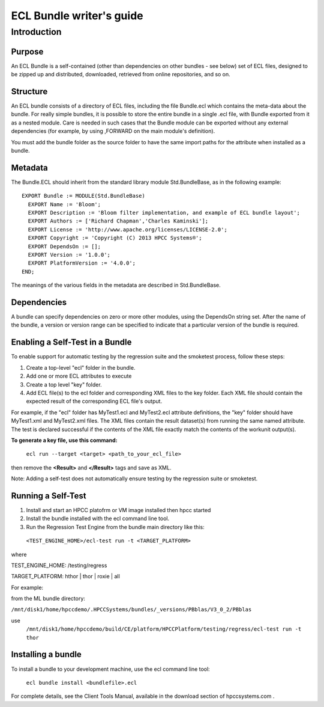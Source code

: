 =========================
ECL Bundle writer's guide
=========================

************
Introduction
************

Purpose
=======
An ECL Bundle is a self-contained (other than dependencies on other bundles - see below) set of
ECL files, designed to be zipped up and distributed, downloaded, retrieved from online repositories,
and so on.

Structure
=========

An ECL bundle consists of a directory of ECL files, including the file Bundle.ecl which
contains the meta-data about the bundle. For really simple bundles, it is possible to store the
entire bundle in a single .ecl file, with Bundle exported from it as a nested module. Care is needed
in such cases that the Bundle module can be exported without any external dependencies (for example,
by using ,FORWARD on the main module's definition).

You must add the bundle folder as the source folder to have the same import paths for the attribute when 
installed as a bundle.

Metadata
========
The Bundle.ECL should inherit from the standard library module Std.BundleBase, as in the following
example::

  EXPORT Bundle := MODULE(Std.BundleBase)
    EXPORT Name := 'Bloom';
    EXPORT Description := 'Bloom filter implementation, and example of ECL bundle layout';
    EXPORT Authors := ['Richard Chapman','Charles Kaminski'];
    EXPORT License := 'http://www.apache.org/licenses/LICENSE-2.0';
    EXPORT Copyright := 'Copyright (C) 2013 HPCC Systems®';
    EXPORT DependsOn := [];
    EXPORT Version := '1.0.0';
    EXPORT PlatformVersion := '4.0.0';
  END;

The meanings of the various fields in the metadata are described in Std.BundleBase.

Dependencies
============

A bundle can specify dependencies on zero or more other modules, using the DependsOn string set.
After the name of the bundle, a version or version range can be specified to indicate that a particular
version of the bundle is required.

Enabling a Self-Test in a Bundle
=================================
To enable support for automatic testing by the regression suite and the smoketest process, follow these steps:

1. Create a top-level "ecl" folder in the bundle.
2. Add one or more ECL attributes to execute
3. Create a top level "key" folder.
4. Add ECL file(s) to the ecl folder and corresponding XML files to the key folder. Each XML file should contain the expected result of the corresponding ECL file's output.

For example, if the "ecl" folder has MyTest1.ecl and MyTest2.ecl attribute definitions, the "key" folder should have MyTest1.xml and MyTest2.xml files.
The XML files contain the result dataset(s) from running the same named attribute.
The test is declared successful if the contents of the XML file exactly match the contents of the workunit output(s).

**To generate a key file, use this command:**

   ``ecl run --target <target> <path_to_your_ecl_file>``


then remove the **<Result>** and **</Result>** tags and save as XML.

Note: Adding a self-test does not automatically ensure testing by the regression suite or smoketest. 

Running a Self-Test
===================
1. Install and start an HPCC platofrm or VM image installed then hpcc started
2. Install the bundle installed with the ecl command line tool. 

3. Run the Regression Test Engine from the bundle main directory like this:

  ``<TEST_ENGINE_HOME>/ecl-test run -t <TARGET_PLATFORM>``

where

TEST_ENGINE_HOME: /testing/regress

TARGET_PLATFORM: hthor | thor | roxie | all

For example:

from the ML bundle directory: 

``/mnt/disk1/home/hpccdemo/.HPCCSystems/bundles/_versions/PBblas/V3_0_2/PBblas``

use
  ``/mnt/disk1/home/hpccdemo/build/CE/platform/HPCCPlatform/testing/regress/ecl-test run -t thor``

Installing a bundle
===================
To install a bundle to your development machine, use the ecl command line tool: 

   ``ecl bundle install <bundlefile>.ecl`` 

For complete details, see the Client Tools Manual, available in the download section of hpccsystems.com .
